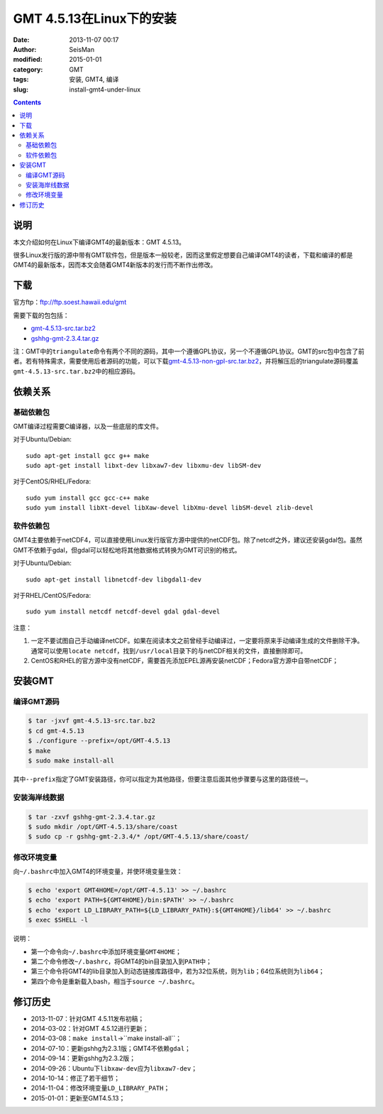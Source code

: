 GMT 4.5.13在Linux下的安装
#########################

:date: 2013-11-07 00:17
:author: SeisMan
:modified: 2015-01-01
:category: GMT
:tags: 安装, GMT4, 编译
:slug: install-gmt4-under-linux

.. contents::

说明
====

本文介绍如何在Linux下编译GMT4的最新版本：GMT 4.5.13。

很多Linux发行版的源中带有GMT软件包，但是版本一般较老，因而这里假定想要自己编译GMT4的读者，下载和编译的都是GMT4的最新版本，因而本文会随着GMT4新版本的发行而不断作出修改。

下载
====

官方ftp：ftp://ftp.soest.hawaii.edu/gmt

需要下载的包包括：

- `gmt-4.5.13-src.tar.bz2 <ftp://ftp.soest.hawaii.edu/gmt/gmt-4.5.13-src.tar.bz2>`_
- `gshhg-gmt-2.3.4.tar.gz <ftp://ftp.soest.hawaii.edu/gmt/gshhg-gmt-2.3.4.tar.gz>`_

注：GMT中的\ ``triangulate``\ 命令有两个不同的源码，其中一个遵循GPL协议，另一个不遵循GPL协议。GMT的src包中包含了前者。若有特殊需求，需要使用后者源码的功能，可以下载\ `gmt-4.5.13-non-gpl-src.tar.bz2 <ftp://ftp.soest.hawaii.edu/gmt/gmt-4.5.13-non-gpl-src.tar.bz2>`_\ ，并将解压后的triangulate源码覆盖\ ``gmt-4.5.13-src.tar.bz2``\ 中的相应源码。

依赖关系
========

基础依赖包
----------

GMT编译过程需要C编译器，以及一些底层的库文件。

对于Ubuntu/Debian::

    sudo apt-get install gcc g++ make
    sudo apt-get install libxt-dev libxaw7-dev libxmu-dev libSM-dev

对于CentOS/RHEL/Fedora::

    sudo yum install gcc gcc-c++ make
    sudo yum install libXt-devel libXaw-devel libXmu-devel libSM-devel zlib-devel

软件依赖包
----------

GMT4主要依赖于netCDF4，可以直接使用Linux发行版官方源中提供的netCDF包。除了netcdf之外，建议还安装gdal包。虽然GMT不依赖于gdal，但gdal可以轻松地将其他数据格式转换为GMT可识别的格式。

对于Ubuntu/Debian::

    sudo apt-get install libnetcdf-dev libgdal1-dev

对于RHEL/CentOS/Fedora::

    sudo yum install netcdf netcdf-devel gdal gdal-devel

注意：

#. 一定不要试图自己手动编译netCDF。如果在阅读本文之前曾经手动编译过，一定要将原来手动编译生成的文件删除干净。通常可以使用\ ``locate netcdf``\ ，找到\ ``/usr/local``\ 目录下的与netCDF相关的文件，直接删除即可。
#. CentOS和RHEL的官方源中没有netCDF，需要首先添加EPEL源再安装netCDF；Fedora官方源中自带netCDF；

安装GMT
=======

编译GMT源码
-----------

.. code-block:: bash

   $ tar -jxvf gmt-4.5.13-src.tar.bz2
   $ cd gmt-4.5.13
   $ ./configure --prefix=/opt/GMT-4.5.13
   $ make
   $ sudo make install-all

其中\ ``--prefix``\ 指定了GMT安装路径，你可以指定为其他路径，但要注意后面其他步骤要与这里的路径统一。

安装海岸线数据
--------------

.. code-block:: bash

   $ tar -zxvf gshhg-gmt-2.3.4.tar.gz
   $ sudo mkdir /opt/GMT-4.5.13/share/coast
   $ sudo cp -r gshhg-gmt-2.3.4/* /opt/GMT-4.5.13/share/coast/

修改环境变量
------------

向\ ``~/.bashrc``\ 中加入GMT4的环境变量，并使环境变量生效：

.. code-block:: bash

   $ echo 'export GMT4HOME=/opt/GMT-4.5.13' >> ~/.bashrc
   $ echo 'export PATH=${GMT4HOME}/bin:$PATH' >> ~/.bashrc
   $ echo 'export LD_LIBRARY_PATH=${LD_LIBRARY_PATH}:${GMT4HOME}/lib64' >> ~/.bashrc
   $ exec $SHELL -l

说明：

- 第一个命令向\ ``~/.bashrc``\ 中添加环境变量\ ``GMT4HOME``\ ；
- 第二个命令修改\ ``~/.bashrc``\ ，将GMT4的bin目录加入到\ ``PATH``\ 中；
- 第三个命令将GMT4的lib目录加入到动态链接库路径中，若为32位系统，则为\ ``lib``\ ；64位系统则为\ ``lib64``\ ；
- 第四个命令是重新载入bash，相当于\ ``source ~/.bashrc``\ 。

修订历史
========

- 2013-11-07：针对GMT 4.5.11发布初稿；
- 2014-03-02：针对GMT 4.5.12进行更新；
- 2014-03-08：``make install``->``make install-all``；
- 2014-07-10：更新gshhg为2.3.1版；GMT4不依赖\ ``gdal``\ ；
- 2014-09-14：更新gshhg为2.3.2版；
- 2014-09-26：Ubuntu下\ ``libxaw-dev``\ 应为\ ``libxaw7-dev``\ ；
- 2014-10-14：修正了若干细节；
- 2014-11-04：修改环境变量\ ``LD_LIBRARY_PATH``\ ；
- 2015-01-01：更新至GMT4.5.13；
